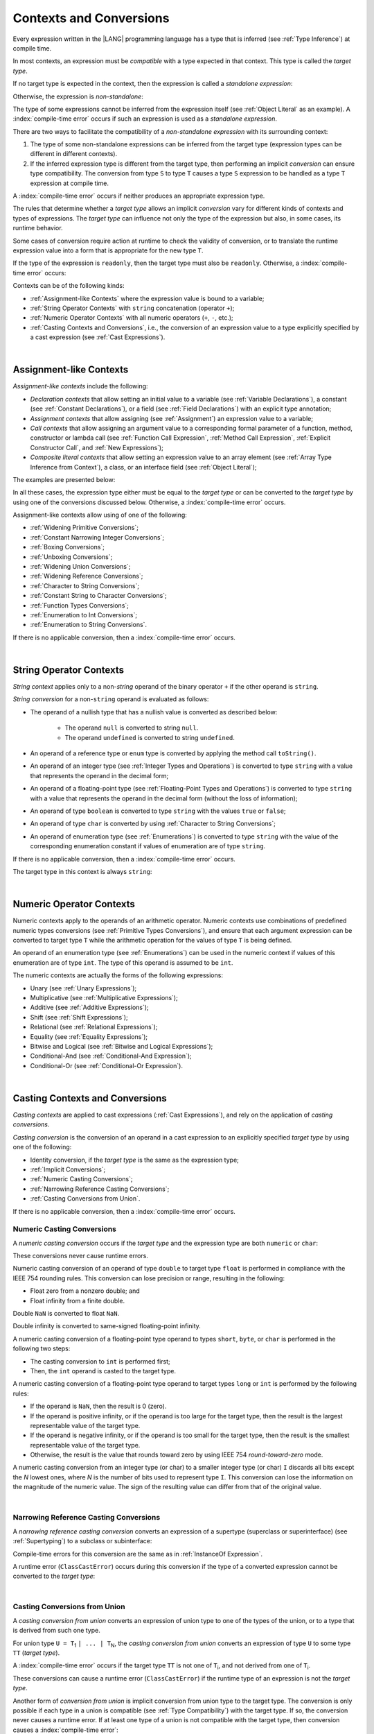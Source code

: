 ..
    Copyright (c) 2021-2024 Huawei Device Co., Ltd.
    Licensed under the Apache License, Version 2.0 (the "License");
    you may not use this file except in compliance with the License.
    You may obtain a copy of the License at
    http://www.apache.org/licenses/LICENSE-2.0
    Unless required by applicable law or agreed to in writing, software
    distributed under the License is distributed on an "AS IS" BASIS,
    WITHOUT WARRANTIES OR CONDITIONS OF ANY KIND, either express or implied.
    See the License for the specific language governing permissions and
    limitations under the License.

.. _Contexts and Conversions:

Contexts and Conversions
########################

.. meta:
    frontend_status: Done

Every expression written in the |LANG| programming language has a type that
is inferred (see :ref:`Type Inference`) at compile time. 

In most contexts, an expression must be *compatible* with a type expected in
that context. This type is called the *target type*. 

If no target type is expected in the context, then the expression
is called a *standalone expression*:

.. code-block:: typescript
   :linenos:

    let a = expr // no target type is expected
    
    function foo() {
        expr // no target type is expected
    }

Otherwise, the expression is *non-standalone*:

.. code-block-meta:
   skip


.. code-block:: typescript
   :linenos:

    let a: number = expr // target type of 'expr' is number
    
    function foo(s: string) {}
    foo(expr) // target type of 'expr' is string


The type of some expressions cannot be inferred from the expression itself
(see :ref:`Object Literal` as an example). A :index:`compile-time error` occurs
if such an expression is used as a *standalone expression*.

There are two ways to facilitate the compatibility of a *non-standalone
expression* with its surrounding context:

#. The type of some non-standalone expressions can be inferred from the
   target type (expression types can be different in different contexts).

#. If the inferred expression type is different from the target type, then
   performing an implicit *conversion* can ensure type compatibility.
   The conversion from type ``S`` to type ``T`` causes a type ``S`` expression to
   be handled as a type ``T`` expression at compile time.

.. index::
   context
   conversion
   compile time
   inference
   target type
   surrounding context
   expression
   compatible type
   compatibility
   expression
   standalone expression
   non-standalone expression

A :index:`compile-time error` occurs if neither produces an appropriate
expression type.

The rules that determine whether a *target type* allows an implicit
*conversion* vary for different kinds of contexts and types of expressions.
The *target type* can influence not only the type of the expression but also,
in some cases, its runtime behavior.

Some cases of conversion require action at runtime to check the
validity of conversion, or to translate the runtime expression value
into a form that is appropriate for the new type ``T``.

.. index::
   runtime behavior
   conversion

If the type of the expression is ``readonly``, then the target type must
also be ``readonly``. Otherwise, a :index:`compile-time error` occurs:

.. code-block:: typescript
   :linenos:

      let readonly_array: readonly number[] = [1, 2, 3]

      foo1(readonly_array) // OK
      foo2(readonly_array) // compile-time error

      function foo1 (p: readonly number[]) {}
      function foo2 (p: number[]) {}

      let writable_array: number [] = [1, 2, 3]
      foo1 (writable_array) // OK, as always safe


Contexts can be of the following kinds:

-  :ref:`Assignment-like Contexts` where the expression value is bound to a
   variable;

-  :ref:`String Operator Contexts` with ``string`` concatenation (operator ``+``);

-  :ref:`Numeric Operator Contexts` with all numeric operators (``+``, ``-``, etc.);

-  :ref:`Casting Contexts and Conversions`, i.e., the conversion of an
   expression value to a type explicitly specified by a cast expression (see
   :ref:`Cast Expressions`).

|

.. _Assignment-like Contexts:

Assignment-like Contexts
************************

.. meta:
    frontend_status: Partly
    todo: Need to adapt es2panda implementation after assignment and call contexts are unified

*Assignment-like contexts* include the following:

- *Declaration contexts* that allow setting an initial value to a variable
  (see :ref:`Variable Declarations`), a constant (see
  :ref:`Constant Declarations`), or a field (see :ref:`Field Declarations`)
  with an explicit type annotation;

- *Assignment contexts* that allow assigning (see :ref:`Assignment`) an
  expression value to a variable;

- *Call contexts* that allow assigning an argument value to a corresponding
  formal parameter of a function, method, constructor or lambda call (see
  :ref:`Function Call Expression`, :ref:`Method Call Expression`,
  :ref:`Explicit Constructor Call`, and :ref:`New Expressions`);

- *Composite literal contexts* that allow setting an expression value to an
  array element (see :ref:`Array Type Inference from Context`), a class, or
  an interface field (see :ref:`Object Literal`);

.. index::
   assignment
   assignment context
   call context
   expression
   conversion
   function call
   constructor call
   method call
   formal parameter
   array literal
   object literal

The examples are presented below:

.. code-block:: typescript
   :linenos:

      // declaration contexts:
      let x: number = 1
      const str: string = "done"
      class C {
        f: string = "aa"
      }

      // assignment contexts:
      x = str.length
      new C().f = "bb"
      function foo<T1, T2> (p1: T1, p2: T2) {
        let t1: T1 = p1
        let t2: T2 = p2
      }

      // call contexts:
      function foo(s: string) {}
      foo("hello")    

      // composite literal contexts:
      let a: number[] = [str.length, 11]

In all these cases, the expression type either must be equal to the *target
type* or can be converted to the *target type* by using one of the conversions
discussed below. Otherwise, a :index:`compile-time error` occurs.

Assignment-like contexts allow using of one of the following:

- :ref:`Widening Primitive Conversions`;

- :ref:`Constant Narrowing Integer Conversions`;

- :ref:`Boxing Conversions`;

- :ref:`Unboxing Conversions`;

- :ref:`Widening Union Conversions`;

- :ref:`Widening Reference Conversions`;

- :ref:`Character to String Conversions`;

- :ref:`Constant String to Character Conversions`;

- :ref:`Function Types Conversions`;

- :ref:`Enumeration to Int Conversions`;

- :ref:`Enumeration to String Conversions`.


If there is no applicable conversion, then a :index:`compile-time error`
occurs.

|

.. _String Operator Contexts:

String Operator Contexts
************************

.. meta:
    frontend_status: Done

*String context* applies only to a non-*string* operand of the binary operator
``+`` if the other operand is ``string``.

*String conversion* for a non-``string`` operand is evaluated as follows:

-  The operand of a nullish type that has a nullish value is converted as
   described below:

     - The operand ``null`` is converted to string ``null``.
     - The operand ``undefined`` is converted to string ``undefined``.

-  An operand of a reference type or ``enum`` type is converted by applying the
   method call ``toString()``.

-  An operand of an integer type (see :ref:`Integer Types and Operations`)
   is converted to type ``string`` with a value that represents the operand in
   the decimal form;

-  An operand of a floating-point type (see :ref:`Floating-Point Types and Operations`) 
   is converted to type ``string`` with a value that represents the operand in
   the decimal form (without the loss of information);

-  An operand of type ``boolean`` is converted to type ``string`` with the
   values ``true`` or ``false``;

-  An operand of type ``char`` is converted by using :ref:`Character to String Conversions`;

-  An operand of enumeration type (see :ref:`Enumerations`) is converted to
   type ``string`` with the value of the corresponding enumeration constant
   if values of enumeration are of type ``string``.

If there is no applicable conversion, then a :index:`compile-time error` occurs.

The target type in this context is always ``string``:

.. code-block:: typescript
   :linenos:

    console.log("" + null) // prints "null"
    console.log("value is " + 123) // prints "value is 123"
    console.log("BigInt is " + 123n) // prints "BigInt is 123"
    console.log(15 + " steps") // prints "15 steps"
    let x: string | null = null
    console.log("string is " + x) // prints "string is null"
    let c = "X"
    console.log("char is " + c) // prints "char is X"

|

.. _Numeric Operator Contexts:

Numeric Operator Contexts
*************************

.. meta:
    frontend_status: Done

Numeric contexts apply to the operands of an arithmetic operator.
Numeric contexts use combinations of predefined numeric types conversions
(see :ref:`Primitive Types Conversions`), and ensure that each argument
expression can be converted to target type ``T`` while the arithmetic
operation for the values of type ``T`` is being defined.

An operand of an enumeration type (see :ref:`Enumerations`) can be used in
the numeric context if values of this enumeration are of type ``int``.
The type of this operand is assumed to be ``int``.


.. index::
   string conversion
   string context
   operand
   direct conversion
   target type
   reference type
   enum type
   string type
   conversion
   method call
   primitive type
   boxing
   predefined numeric types conversion
   numeric types conversion
   target type
   numeric context
   arithmetic operator
   expression

The numeric contexts are actually the forms of the following expressions:

-  Unary (see :ref:`Unary Expressions`);
-  Multiplicative (see :ref:`Multiplicative Expressions`);
-  Additive (see :ref:`Additive Expressions`);
-  Shift (see :ref:`Shift Expressions`);
-  Relational (see :ref:`Relational Expressions`);
-  Equality (see :ref:`Equality Expressions`);
-  Bitwise and Logical (see :ref:`Bitwise and Logical Expressions`);
-  Conditional-And (see :ref:`Conditional-And Expression`);
-  Conditional-Or (see :ref:`Conditional-Or Expression`).

.. index::
   numeric context
   expression
   unary
   multiplicative operator
   additive operator
   shift operator
   relational operator
   equality operator
   bitwise operator
   logical operator
   conditional-and operator
   conditional-or operator
   shift operator
   relational expression
   equality expression
   bitwise expression
   logical expression
   conditional-and expression
   conditional-or expression

|

.. _Casting Contexts and Conversions:

Casting Contexts and Conversions
********************************

.. meta:
    frontend_status: Done
    todo: Does not work for interfaces, eg. let x:iface1 = iface_2_inst as iface1; let x:iface1 = iface1_inst as iface1

*Casting contexts* are applied to cast expressions (:ref:`Cast Expressions`),
and rely on the application of *casting conversions*.

.. index::
   casting context
   cast expression
   casting conversion

*Casting conversion* is the conversion of an operand in a cast expression to
an explicitly specified *target type* by using one of the following:

- Identity conversion, if the *target type* is the same as the expression type;
- :ref:`Implicit Conversions`;
- :ref:`Numeric Casting Conversions`;
- :ref:`Narrowing Reference Casting Conversions`;
- :ref:`Casting Conversions from Union`.

If there is no applicable conversion, then a :index:`compile-time error`
occurs.

.. _Numeric Casting Conversions:

Numeric Casting Conversions
===========================

.. meta:
    frontend_status: Done

A *numeric casting conversion* occurs if the *target type* and the expression
type are both ``numeric`` or ``char``:

.. code-block-meta:
   not-subset

.. code-block:: typescript
   :linenos:

    function process_int(an_int: int) { ... }

    let pi = 3.14
    process_int(pi as int)

These conversions never cause runtime errors.

Numeric casting conversion of an operand of type ``double`` to target type
``float`` is performed in compliance with the IEEE 754 rounding rules.
This conversion can lose precision or range, resulting in the following:

-  Float zero from a nonzero double; and
-  Float infinity from a finite double.

Double ``NaN`` is converted to float ``NaN``.

Double infinity is converted to same-signed floating-point infinity.

A numeric casting conversion of a floating-point type operand to types
``short``, ``byte``, or ``char`` is performed in the following two steps:

- The casting conversion to ``int`` is performed first;
- Then, the ``int`` operand is casted to the target type.

A numeric casting conversion of a floating-point type operand to
target types ``long`` or ``int`` is performed by the following rules:

- If the operand is ``NaN``, then the result is 0 (zero).
- If the operand is positive infinity, or if the operand is too large for the
  target type, then the result is the largest representable value of the target
  type.
- If the operand is negative infinity, or if the operand is too small for
  the target type, then the result is the smallest representable value of
  the target type.
- Otherwise, the result is the value that rounds toward zero by using IEEE 754
  *round-toward-zero* mode.


A numeric casting conversion from an integer type (or char) to a smaller integer
type (or char) ``I`` discards all bits except the *N* lowest ones, where *N* is
the number of bits used to represent type ``I``. This conversion can lose the
information on the magnitude of the numeric value. The sign of the resulting
value can differ from that of the original value.


.. index::
   IEEE 754

|

.. _Narrowing Reference Casting Conversions:

Narrowing Reference Casting Conversions
=======================================

.. meta:
    frontend_status: Done

A *narrowing reference casting conversion* converts an expression of a
supertype (superclass or superinterface) (see :ref:`Supertyping`) to a
subclass or subinterface:

.. index::
   casting conversion
   conversion
   operand
   cast expression
   casting conversion
   class
   interface
   subclass
   subinterface
   variable
   superinterface
   superclass

.. code-block:: typescript
   :linenos:

    class Base {}
    class Derived extends Base {}

    let b: Base = new Derived()
    let d: Derived = b as Derived

Compile-time errors for this conversion are the same as in
:ref:`InstanceOf Expression`.

A runtime error (``ClassCastError``) occurs during this conversion if the
type of a converted expression cannot be converted to the *target type*:

.. code-block:: typescript
   :linenos:

    class Base {}
    class Derived1 extends Base {}
    class Derived2 extends Base {}

    let b: Base = new Derived1()
    let d = b as Derived2 // runtime error

|

.. _Casting Conversions from Union:

Casting Conversions from Union
==============================

A *casting conversion from union* converts an expression of union type to one
of the types of the union, or to a type that is derived from such one type.

For union type ``U = T``:sub:`1` ``| ... | T``:sub:`N`, the *casting conversion
from union* converts an expression of type ``U`` to some type ``TT`` (*target type*).

..
   line 472 initially was *U* = *T*:sub:`1` | ... | *T*:sub:`N`

A :index:`compile-time error` occurs if the target type ``TT`` is not one of
``T``:sub:`i`, and not derived from one of ``T``:sub:`i`.

.. code-block-meta:


.. code-block:: typescript
   :linenos:

    class Cat { sleep () {}; meow () {} }
    class Dog { sleep () {}; bark () {} }
    class Frog { sleep () {}; leap () {} }
    class Spitz extends Dog { override sleep() { /* 18-20 hours a day */ } }

    type Animal = Cat | Dog | Frog | number

    let animal: Animal = new Spitz()
    if (animal instanceof Frog) {
        let frog: Frog = animal as Frog // Use 'as' conversion here
        frog.leap() // Perform an action specific for the particular union type
    }
    if (animal instanceof Spitz) {
        let dog = animal as Spitz // Use 'as' conversion here
        dog.sleep() 
          // Perform an action specific for the particular union type derivative
    }


These conversions can cause a runtime error (``ClassCastError``) if the runtime
type of an expression is not the *target type*.

Another form of *conversion from union* is implicit conversion from union type
to the target type. The conversion is only possible if each type in a union is
compatible (see :ref:`Type Compatibility`) with the target type. If so, the
conversion never causes a runtime error. If at least one type of a union is not
compatible with the target type, then conversion causes a
:index:`compile-time error`:

.. code-block-meta:
   expect-cte

.. code-block:: typescript
   :linenos:

    class Base {}
    class Derived1 extends Base {}
    class Derived2 extends Base {}

    let d: Derived1 | Derived2 = ...
    let b: Base = d // OK, as Derived1 and Derived2 are compatible with Base

    let x: Double | Int = ...
    let y: double = x // OK, as Double and Int can be converted into double 

    let x: Double | Base = ...
    let y: double = x // Compile-time error, as Base cannot be converted into double 

|

.. _Implicit Conversions:

Implicit Conversions
********************

.. meta:
   frontend_status: Done
   todo: Narrowing Reference Conversion - note: Only basic checking available, not full support of validation
   todo: String Conversion - note: Implemented in a different but compatible way: spec - toString(), implementation: StringBuilder
   todo: Forbidden Conversion - note: Not exhaustively tested, should work

This section describes all implicit conversions that are allowed. Each
conversion is allowed in a particular context (for example, if an expression
that initializes a local variable is subject to :ref:`Assignment-like Contexts`,
then the rules of this context define what specific conversion is implicitly
chosen for the expression).

.. index::
   identity conversion
   compatible type
   predefined numeric types conversion
   numeric type
   reference type conversion
   string conversion
   conversion

|

.. _Primitive Types Conversions:

Primitive Types Conversions
===========================

.. meta:
    frontend_status: Done

A *primitive type conversion* is one of the following:

- :ref:`Widening Primitive Conversions`;

- :ref:`Constant Narrowing Integer Conversions`;

- :ref:`Boxing Conversions`;

- :ref:`Unboxing Conversions`.

|

.. _Widening Primitive Conversions:

Widening Primitive Conversions
==============================

.. meta:
    frontend_status: Done

*Widening primitive conversions* convert the following:

- Values of a smaller numeric type to a larger type (see
  :ref:`Numeric Types Hierarchy`);

- Values of type ``byte`` to type ``char`` (see :ref:`Character Type and Operations`);

- Values of type ``char`` to types ``int``, ``long``, ``float``, and ``double``;

- Values of an *enumeration* type to types ``int``, ``long``, ``float``, and
  ``double`` (if enumeration constants of this type are of type ``int``).

+------------------+------------------------------------------------------------------+
| From             | To                                                               |
+==================+==================================================================+
| ``byte``         | ``short``, ``int``, ``long``, ``float``, ``double``, or ``char`` |
+------------------+------------------------------------------------------------------+
| ``short``        | ``int``, ``long``, ``float``, or ``double``                      |
+------------------+------------------------------------------------------------------+
| ``int``          | ``long``, ``float``, or ``double``                               |
+------------------+------------------------------------------------------------------+
| ``long``         | ``float`` or ``double``                                          |
+------------------+------------------------------------------------------------------+
| ``float``        | ``double``                                                       |
+------------------+------------------------------------------------------------------+
| ``char``         | ``int``, ``long``, ``float``, or ``double``                      |
+------------------+------------------------------------------------------------------+
| ``enumeration``  | ``int``, ``long``, ``float``, or ``double``                      |
+------------------+------------------------------------------------------------------+

These conversions cause no loss of information about the overall magnitude of
a numeric value. Some least significant bits of the value can be lost only in
conversions from an integer type to a floating-point type if the IEEE 754
*round-to-nearest* mode is used correctly. The resultant floating-point value
is properly rounded to the integer value.

*Widening primitive conversions* never cause runtime errors.

.. index::
   widening conversion
   predefined numeric types conversion
   numeric type
   numeric value
   floating-point type
   integer
   conversion
   round-to-nearest mode
   runtime error
   IEEE 754

|

.. _Constant Narrowing Integer Conversions:

Constant Narrowing Integer Conversions
======================================

.. meta:
    frontend_status: Done

*Constant narrowing integer conversion* converts an expression of integer
types or of type ``char`` to a value of a smaller integer type provided that:

- The expression is a constant expression (see :ref:`Constant Expressions`);
- The value of the expression fits into the range of the smaller type.

.. code-block-meta:
   expect-cte:

.. code-block:: typescript
   :linenos:

    let b: byte = 127 // ok, int -> byte conversion
    let c: char = 0x42E // ok, int -> char conversion
    b = 128 // compile-time-error, value is out of range
    b = 1.0 // compile-time-error, floating-point value cannot be converted

    function foo (p: byte) {}   // Version #1
    function foo (p: number) {} // Version #2

    foo (100)  // Version #1 is called as int is safely narrowed into byte
    foo (1000) // Version #2 is called as int is safely widened into double/number

These conversions never cause runtime errors.

|

.. _Boxing Conversions:

Boxing Conversions
==================

.. meta:
    frontend_status: Done

*Boxing conversions* handle primitive type expressions as expressions of a
corresponding reference type.

If the unboxed *target type* is larger than the expression type, then a
*widening primitive conversion* is performed as the first step of a *boxing
conversion* of numeric types and type ``char``.

For example, a *boxing conversion* converts *i* of primitive value type ``int``
into a reference *n* of class type ``Number``:

.. code-block-meta:
   not-subset


.. code-block:: typescript
   :linenos:

    let i: int = 1
    let n: Number = i // int -> number -> Number

    let c: char = 'a'
    let l: Long = c // char -> long  -> Long

These conversions can cause ``OutOfMemoryError`` thrown if the storage
available for the creation of a new instance of the reference type is
not sufficient.

.. index::
   widening conversion
   boxing conversion
   reference type

|

.. _Unboxing Conversions:

Unboxing Conversions
====================

.. meta:
    frontend_status: Done

*Unboxing conversions* handle reference type expressions as expressions of
a corresponding primitive type.

If the *target type* is larger than the unboxed expression type, then a
*widening primitive conversion* is performed as the second step of
the *unboxing conversion* of numeric types and type ``char``.

For example, the *unboxing conversion* converts *i* of reference type ``Int``
into type ``long``:

.. code-block-meta:
   not-subset


.. code-block:: typescript
   :linenos:

    let i: Int = 1
    let l: long = i // Int -> int -> long

*Unboxing conversions* never cause runtime errors.

.. index::
   unboxing conversion
   expression
   primitive type

|

.. _Widening Union Conversions:

Widening Union Conversions
==========================

.. meta:
    frontend_status: Partly
    todo: adapt it after literal types are implemented

There are three options of *widening union conversions*:

- Conversion from a union type to a wider union type;
- Conversion from a non-union type to a union type;
- Conversion from a union type that consists of literals only to a non-union
  type.

These conversions never cause runtime errors.

Union type ``U`` (``U``:sub:`1` ``| ... | U``:sub:`n`) can be converted into a
different union type ``V`` (``V``:sub:`1` ``| ... | V``:sub:`m`) if the following
is true after normalization (see :ref:`Union Types Normalization`):

..
   lines 724 764  initially was *U*:sub:`1` | ... | *U*:sub:`n` line  725 initially was *V*:sub:`1` | ... | *V*:sub:`m`

  - For every type ``U``:sub:`i` (*i* in 1..n-normalized) there is at least one
    type ``V``:sub:`j` (*i* in 1..m-normalized), when ``U``:sub:`i` is compatible
    with ``V``:sub:`j` (see :ref:`Type Compatibility`).
  - For every value ``U``:sub:`i` there is a value ``V``:sub:`j`, when
    ``U``:sub:`i` == ``V``:sub:`j`.

**Note**: If union type normalization issues a single type or value, then
this type or value is used instead of the initial set of union types or values.

This concept is illustrated by the example below:

.. code-block:: typescript
   :linenos:

    let u1: string | number | boolean = true 
    let u2: string | number = 666
    u1 = u2 // OK 
    u2 = u1 // compile-time error as type of u1 is not compatible with type of u2

    let u3: 1 | 2 | boolean = 3 
       // compile-time error as there is no value 3 among values of u3 type

    class Base {}
    class Derived1 extends Base {}
    class Derived2 extends Base {}

    let u4: Base | Derived1 | Derived2 = new ...
    let u5: Derived1 | Derived2 = new ...
    u4 = u5 // OK, u4 type is Base after normalization and Derived1 and Derived2
       // are compatible with Base as Note states
    u5 = u4 // compile-time error as Base is not compatible with both
       // Derived1 and Derived2

Non-union type ``T`` can be converted to union type ``U`` = ``U``:sub:`1` ``| ... | U``:sub:`n`
if ``T`` is compatible with one of ``U``:sub:`i` types.

.. code-block:: typescript
   :linenos:

    let u: number | string = 1 // ok 
    u = "aa" // ok
    u = true // compile-time error

Union type ``U`` (``U``:sub:`1` ``| ... | U``:sub:`n`) can be converted into
non-union type ``T`` if each ``U``:sub:`i` is a literal that can be implicitly
converted to type ``T``.

.. code-block-meta:
   expect-cte:

.. code-block:: typescript
   :linenos:

    let a: 1 | 2 = 1
    let b: int = a // ok, literals fit type 'int'
    let c: number = a // ok, literals fit type 'number'
    
    let d: 3 | 3.14 = 3
    let e: number = d // ok
    let f: int = d // compile-time error, 3.14 cannot be converted to 'int'

|

.. _Widening Reference Conversions:

Widening Reference Conversions
==============================

.. meta:
    frontend_status: Done

A *widening reference conversion* handles any subtype (see :ref:`Subtyping`) as
a supertype (see :ref:`Supertyping`). It requires no special action at runtime,
and never causes an error.

.. index::
   widening reference conversion
   subtype
   supertype
   runtime

.. code-block:: typescript
   :linenos:

    interface BaseInterface {}
    class BaseClass {}
    interface DerivedInterface extends BaseInterface {}
    class DerivedClass extends BaseClass implements BaseInterface
         {}
     function foo (di: DerivedInterface) {
       let bi: BaseInterface = new DerivedClass() /* DerivedClass
           is compatible with BaseInterface */
       bi = di // DerivedInterface is compatible with BaseInterface 
    }

The only exception is the cast to type ``never`` that is forbidden. This cast is
a :index:`compile-time error` as it can cause type-safety violations:

.. code-block:: typescript
   :linenos:

    class A { a_method() {} }
    let a = new A
    let n: never = a as never // compile-time error: no object may be assigned
    // to a variable of the never type

    class B { b_method() {} }
    let b: B = n // OK as never is compatible with any type
    b.b_method() // this breaks type-safety if 'as' cast to never is allowed  

The conversion of array types (see :ref:`Array Types`) also works in accordance
with the widening style of the type of array elements as shown below:

.. index::
   conversion
   array type
   widening

.. code-block:: typescript
   :linenos:

    class Base {}
    class Derived extends Base {}
    function foo (da: Derived[]) {
      let ba: Base[] = da /* Derived[] is assigned into Base[] */
    }

This array assignment can cause ``ArrayStoreError`` at runtime if an object
of incorrect type is included in the array. The runtime system performs
runtime checks to ensure type-safety as show below:

.. code-block:: typescript
   :linenos:

    class Base {}
    class Derived extends Base {}
    class AnotherDerived extends Base {}
    function foo (da: Derived[]) {
      let ba: Base[] = da // Derived[] is assigned into Base[]
      ba[0] = new AnotherDerived() /* This assignment of array element will
         cause *ArrayStoreError* during program execution */
    }


.. index::
   array assignment
   array type
   widening
   type-safety

|

.. _Character to String Conversions:

Character to String Conversions
===============================

.. meta:
    frontend_status: Done

*Character to string conversion* converts a value of type ``char`` to type
``string``. The resultant new string has the length equal to 1. The converted
``char`` is the single element of the new string:

.. code-block:: typescript
   :linenos:

    let c: char = c'X' 
    let s: string = c // s contains "X"

This conversion can cause ``OutOfMemoryError`` thrown if the storage available
for the creation of a new string is not sufficient.

|

.. _Constant String to Character Conversions:

Constant String to Character Conversions
========================================

.. meta:
    frontend_status: Done

*Constant string to character conversion* converts an expression of type
``string`` to type ``char``. The initial type ``string`` expression must be a
constant expression (see :ref:`Constant Expressions`) with a length equal to 1.

The resultant ``char`` is the first and only character of the converted
``string``.

This conversion never causes runtime errors.

|

.. _Function Types Conversions:

Function Types Conversions
==========================

.. meta:
    frontend_status: Done

*Function types conversion* is the conversion of one function type to another.
A *function types conversion* is valid if the following conditions are met:

- Parameter types are converted by using *contravariance* (:ref:`Contravariance`);
- Non-optional parameter types can be converted to the type of an optional
  parameter;
- Return types are converted by using *covariance* (:ref:`Covariance`).

See :ref:`Type Compatibility` for details.

.. index::
   function types conversion
   function type
   conversion
   parameter type
   contravariance
   covariance
   return type
   compatible type

.. code-block:: typescript
   :linenos:

    class Base {}
    class Derived extends Base {}

    type FuncTypeBaseBase = (p: Base) => Base
    type FuncTypeBaseDerived = (p: Base) => Derived
    type FuncTypeDerivedBase = (p: Derived) => Base
    type FuncTypeDerivedDerived = (p: Derived) => Derived

    function (
       bb: FuncTypeBaseBase, bd: FuncTypeBaseDerived,
       db: FuncTypeDerivedBase, dd: FuncTypeDerivedDerived
    ) {
       bb = bd
       /* OK: identical (invariant) parameter types, and compatible return type */
       bb = dd
       /* Compile-time error: compatible parameter type(covariance), type unsafe */
       db = bd
       /* OK: contravariant parameter types, and compatible return type */
    }

    // Examples with lambda expressions
    let foo1: (p: Base) => Base = (p: Base): Derived => new Derived() 
     /* OK: identical (invariant) parameter types, and compatible return type */

    let foo2: (p: Base) => Base = (p: Derived): Derived => new Derived() 
     /* Compile-time error: compatible parameter type(covariance), type unsafe */

    let foo3: (p: Derived) => Base = (p: Base): Derived => new Derived() 
     /* OK: contravariant parameter types, and compatible return type */

    let foo4: (p?: Base) => void = (p: Base): void => {}
     /* OK: Base is compatible with Base|undefined, and identical return type */

    let foo5: (p: Base) => void = (p?: Base): void => {}
     /* Compile-time error: as Base|undefined is not compatible with Base */


A *throwing function* type variable can have a *non-throwing function* value.

.. code-block:: typescript
   :linenos:

    let foo: () => void throws = (): void => {} // OK


A :index:`compile-time error` occurs if a *throwing function* value is assigned
to a *non-throwing function* type variable.


.. code-block:: typescript
   :linenos:

    let foo: () => void = (): void throws => {} // Compile-time error


.. index::
   throwing function
   variable
   non-throwing function
   compile-time error
   assignment

|

.. _Tuple Types Conversions:

Tuple Types Conversions
=======================

.. meta:
    frontend_status: Done

*Tuple types conversion* is the conversion of one tuple type to another.

Tuple type ``T`` = [``T``:sub:`1`, ``T``:sub:`2`, ``...``, ``T``:sub:`n`] can be
converted into tuple type ``U`` = [``U``:sub:`1`, ``U``:sub:`2`, ``...``, ``U``:sub:`m`]
if the following conditions are met:

- Tuple types have the same number of elements, thus n == m.
- Every *T*:sub:`i` is identical to *U*:sub:`i` for any *i* in ``1 .. n``.

|

.. _Enumeration to Int Conversions:

Enumeration to Int Conversions
==============================

.. meta:
    frontend_status: Done

A value of an *enumeration* type is converted to type ``int``
if enumeration constants of this type are of type ``int``.

This conversion never causes runtime errors.

.. code-block:: typescript
   :linenos:

    enum IntegerEnum {a, b, c}
    let int_enum: IntegerEnum = IntegerEnum.a
    let int_value: int = int_enum // int_value will get the value of 0
    let number_value: number = int_enum
       /* number_value will get the value of 0 as a result of conversion
          sequence: enumeration -> int - > number  */

|

.. _Enumeration to String Conversions:

Enumeration to String Conversions
=================================

.. meta:
    frontend_status: None

A value of ``enumeration`` type is converted to type ``string`` if enumeration
constants of this type are of type ``string``.

This conversion never causes runtime errors.

.. code-block:: typescript
   :linenos:

    enum StringEnum {a = "a", b = "b", c = "c"}
    let string_enum: StringEnum = StringEnum.a
    let a_string: string = string_enum // a_string will get the value of "a"

|

.. raw:: pdf

   PageBreak
